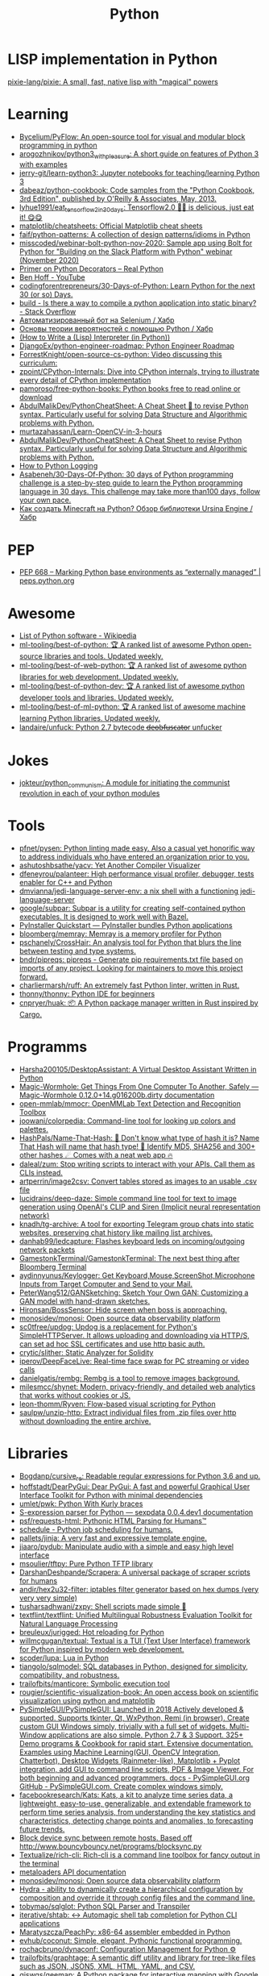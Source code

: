 :PROPERTIES:
:ID:       4a6c1e3e-833d-451c-9fb3-4ec06a8dd548
:END:
#+title: Python

* LISP implementation in Python
  [[https://github.com/pixie-lang/pixie][pixie-lang/pixie: A small, fast, native lisp with "magical" powers]]

* Learning

- [[https://github.com/Bycelium/PyFlow][Bycelium/PyFlow: An open-source tool for visual and modular block programming in python]]
- [[https://github.com/arogozhnikov/python3_with_pleasure][arogozhnikov/python3_with_pleasure: A short guide on features of Python 3 with examples]]
- [[https://github.com/jerry-git/learn-python3][jerry-git/learn-python3: Jupyter notebooks for teaching/learning Python 3]]
- [[https://github.com/dabeaz/python-cookbook][dabeaz/python-cookbook: Code samples from the "Python Cookbook, 3rd Edition", published by O'Reilly & Associates, May, 2013.]]
- [[https://github.com/lyhue1991/eat_tensorflow2_in_30_days][lyhue1991/eat_tensorflow2_in_30_days: Tensorflow2.0 🍎🍊 is delicious, just eat it! 😋😋]]
- [[https://github.com/matplotlib/cheatsheets][matplotlib/cheatsheets: Official Matplotlib cheat sheets]]
- [[https://github.com/faif/python-patterns][faif/python-patterns: A collection of design patterns/idioms in Python]]
- [[https://github.com/misscoded/webinar-bolt-python-nov-2020][misscoded/webinar-bolt-python-nov-2020: Sample app using Bolt for Python for "Building on the Slack Platform with Python" webinar (November 2020)]]
- [[https://realpython.com/primer-on-python-decorators/][Primer on Python Decorators – Real Python]]
- [[https://www.youtube.com/channel/UChWbNrHQHvKK6paclLp7WYw][Ben Hoff - YouTube]]
- [[https://github.com/codingforentrepreneurs/30-Days-of-Python][codingforentrepreneurs/30-Days-of-Python: Learn Python for the next 30 (or so) Days.]]
- [[https://stackoverflow.com/questions/39913847/is-there-a-way-to-compile-a-python-application-into-static-binary][build - Is there a way to compile a python application into static binary? - Stack Overflow]]
- [[https://habr.com/ru/company/otus/blog/653847/][Автоматизированный бот на Selenium / Хабр]]
- [[https://habr.com/ru/post/654407/][Основы теории вероятностей с помощью Python / Хабр]]
- [[https://norvig.com/lispy.html][(How to Write a (Lisp) Interpreter (in Python))]]
- [[https://github.com/DjangoEx/python-engineer-roadmap][DjangoEx/python-engineer-roadmap: Python Engineer Roadmap]]
- [[https://github.com/ForrestKnight/open-source-cs-python][ForrestKnight/open-source-cs-python: Video discussing this curriculum:]]
- [[https://github.com/zpoint/CPython-Internals][zpoint/CPython-Internals: Dive into CPython internals, trying to illustrate every detail of CPython implementation]]
- [[https://github.com/pamoroso/free-python-books][pamoroso/free-python-books: Python books free to read online or download]]
- [[https://github.com/AbdulMalikDev/PythonCheatSheet][AbdulMalikDev/PythonCheatSheet: A Cheat Sheet 📜 to revise Python syntax. Particularly useful for solving Data Structure and Algorithmic problems with Python.]]
- [[https://github.com/murtazahassan/Learn-OpenCV-in-3-hours][murtazahassan/Learn-OpenCV-in-3-hours]]
- [[https://github.com/AbdulMalikDev/PythonCheatSheet][AbdulMalikDev/PythonCheatSheet: A Cheat Sheet to revise Python syntax. Particularly useful for solving Data Structure and Algorithmic problems with Python.]]
- [[https://guicommits.com/how-to-log-in-python-like-a-pro/][How to Python Logging]]
- [[https://github.com/Asabeneh/30-Days-Of-Python][Asabeneh/30-Days-Of-Python: 30 days of Python programming challenge is a step-by-step guide to learn the Python programming language in 30 days. This challenge may take more than100 days, follow your own pace.]]
- [[https://habr.com/ru/company/selectel/blog/704040/][Как создать Minecraft на Python? Обзор библиотеки Ursina Engine / Хабр]]

* PEP
- [[https://peps.python.org/pep-0668/][PEP 668 – Marking Python base environments as “externally managed” | peps.python.org]]

* Awesome
- [[https://en.wikipedia.org/wiki/List_of_Python_software][List of Python software - Wikipedia]]
- [[https://github.com/ml-tooling/best-of-python][ml-tooling/best-of-python: 🏆 A ranked list of awesome Python open-source libraries and tools. Updated weekly.]]
- [[https://github.com/ml-tooling/best-of-web-python][ml-tooling/best-of-web-python: 🏆 A ranked list of awesome python libraries for web development. Updated weekly.]]
- [[https://github.com/ml-tooling/best-of-python-dev][ml-tooling/best-of-python-dev: 🏆 A ranked list of awesome python developer tools and libraries. Updated weekly.]]
- [[https://github.com/ml-tooling/best-of-ml-python][ml-tooling/best-of-ml-python: 🏆 A ranked list of awesome machine learning Python libraries. Updated weekly.]]
- [[https://github.com/landaire/unfuck][landaire/unfuck: Python 2.7 bytecode d̶e̶o̶b̶f̶u̶s̶c̶a̶t̶o̶r unfucker]]

* Jokes
- [[https://github.com/jokteur/python_communism][jokteur/python_communism: A module for initiating the communist revolution in each of your python modules]]

* Tools
- [[https://github.com/pfnet/pysen][pfnet/pysen: Python linting made easy. Also a casual yet honorific way to address individuals who have entered an organization prior to you.]]
- [[https://github.com/ashutoshbsathe/yacv][ashutoshbsathe/yacv: Yet Another Compiler Visualizer]]
- [[https://github.com/dfeneyrou/palanteer][dfeneyrou/palanteer: High performance visual profiler, debugger, tests enabler for C++ and Python]]
- [[https://github.com/dmvianna/jedi-language-server-env][dmvianna/jedi-language-server-env: a nix shell with a functioning jedi-language-server]]
- [[https://github.com/google/subpar][google/subpar: Subpar is a utility for creating self-contained python executables. It is designed to work well with Bazel.]]
- [[https://www.pyinstaller.org/][PyInstaller Quickstart — PyInstaller bundles Python applications]]
- [[https://github.com/bloomberg/memray][bloomberg/memray: Memray is a memory profiler for Python]]
- [[https://github.com/pschanely/CrossHair][pschanely/CrossHair: An analysis tool for Python that blurs the line between testing and type systems.]]
- [[https://github.com/bndr/pipreqs][bndr/pipreqs: pipreqs - Generate pip requirements.txt file based on imports of any project. Looking for maintainers to move this project forward.]]
- [[https://github.com/charliermarsh/ruff][charliermarsh/ruff: An extremely fast Python linter, written in Rust.]]
- [[https://github.com/thonny/thonny][thonny/thonny: Python IDE for beginners]]
- [[https://github.com/cnpryer/huak][cnpryer/huak: 📦 A Python package manager written in Rust inspired by Cargo.]]

* Programms
- [[https://github.com/Harsha200105/DesktopAssistant][Harsha200105/DesktopAssistant: A Virtual Desktop Assistant Written in Python]]
- [[https://magic-wormhole.readthedocs.io/en/latest/][Magic-Wormhole: Get Things From One Computer To Another, Safely — Magic-Wormhole 0.12.0+14.g016200b.dirty documentation]]
- [[https://github.com/open-mmlab/mmocr][open-mmlab/mmocr: OpenMMLab Text Detection and Recognition Toolbox]]
- [[https://github.com/joowani/colorpedia][joowani/colorpedia: Command-line tool for looking up colors and palettes.]]
- [[https://github.com/HashPals/Name-That-Hash][HashPals/Name-That-Hash: 🔗 Don't know what type of hash it is? Name That Hash will name that hash type! 🤖 Identify MD5, SHA256 and 300+ other hashes ☄ Comes with a neat web app 🔥]]
- [[https://github.com/daleal/zum][daleal/zum: Stop writing scripts to interact with your APIs. Call them as CLIs instead.]]
- [[https://github.com/artperrin/image2csv][artperrin/image2csv: Convert tables stored as images to an usable .csv file]]
- [[https://github.com/lucidrains/deep-daze][lucidrains/deep-daze: Simple command line tool for text to image generation using OpenAI's CLIP and Siren (Implicit neural representation network)]]
- [[https://github.com/knadh/tg-archive][knadh/tg-archive: A tool for exporting Telegram group chats into static websites, preserving chat history like mailing list archives.]]
- [[https://github.com/danhab99/ledcapture][danhab99/ledcapture: Flashes keyboard leds on incoming/outgoing network packets]]
- [[https://github.com/GamestonkTerminal/GamestonkTerminal][GamestonkTerminal/GamestonkTerminal: The next best thing after Bloomberg Terminal]]
- [[https://github.com/aydinnyunus/Keylogger][aydinnyunus/Keylogger: Get Keyboard,Mouse,ScreenShot,Microphone Inputs from Target Computer and Send to your Mail.]]
- [[https://github.com/PeterWang512/GANSketching][PeterWang512/GANSketching: Sketch Your Own GAN: Customizing a GAN model with hand-drawn sketches.]]
- [[https://github.com/Hironsan/BossSensor][Hironsan/BossSensor: Hide screen when boss is approaching.]]
- [[https://github.com/monosidev/monosi][monosidev/monosi: Open source data observability platform]]
- [[https://github.com/sc0tfree/updog][sc0tfree/updog: Updog is a replacement for Python's SimpleHTTPServer. It allows uploading and downloading via HTTP/S, can set ad hoc SSL certificates and use http basic auth.]]
- [[https://github.com/crytic/slither][crytic/slither: Static Analyzer for Solidity]]
- [[https://github.com/iperov/DeepFaceLive][iperov/DeepFaceLive: Real-time face swap for PC streaming or video calls]]
- [[https://github.com/danielgatis/rembg][danielgatis/rembg: Rembg is a tool to remove images background.]]
- [[https://github.com/milesmcc/shynet][milesmcc/shynet: Modern, privacy-friendly, and detailed web analytics that works without cookies or JS.]]
- [[https://github.com/leon-thomm/Ryven][leon-thomm/Ryven: Flow-based visual scripting for Python]]
- [[https://github.com/saulpw/unzip-http][saulpw/unzip-http: Extract individual files from .zip files over http without downloading the entire archive.]]

* Libraries

- [[https://github.com/Bogdanp/cursive_re][Bogdanp/cursive_re: Readable regular expressions for Python 3.6 and up.]]
- [[https://github.com/hoffstadt/DearPyGui][hoffstadt/DearPyGui: Dear PyGui: A fast and powerful Graphical User Interface Toolkit for Python with minimal dependencies]]
- [[https://github.com/umlet/pwk][umlet/pwk: Python With Kurly braces]]
- [[https://sexpdata.readthedocs.io/en/latest/][S-expression parser for Python — sexpdata 0.0.4.dev1 documentation]]
- [[https://github.com/psf/requests-html][psf/requests-html: Pythonic HTML Parsing for Humans™]]
- [[https://github.com/dbader/schedule][schedule - Python job scheduling for humans.]]
- [[https://github.com/pallets/jinja][pallets/jinja: A very fast and expressive template engine.]]
- [[https://github.com/jiaaro/pydub][jiaaro/pydub: Manipulate audio with a simple and easy high level interface]]
- [[https://github.com/msoulier/tftpy][msoulier/tftpy: Pure Python TFTP library]]
- [[https://github.com/DarshanDeshpande/Scrapera][DarshanDeshpande/Scrapera: A universal package of scraper scripts for humans]]
- [[https://github.com/andir/hex2u32-filter][andir/hex2u32-filter: iptables filter generator based on hex dumps (very very very simple)]]
- [[https://github.com/tusharsadhwani/zxpy][tusharsadhwani/zxpy: Shell scripts made simple 🐚]]
- [[https://github.com/textflint/textflint][textflint/textflint: Unified Multilingual Robustness Evaluation Toolkit for Natural Language Processing]]
- [[https://github.com/breuleux/jurigged][breuleux/jurigged: Hot reloading for Python]]
- [[https://github.com/willmcgugan/textual?auto_subscribed=false][willmcgugan/textual: Textual is a TUI (Text User Interface) framework for Python inspired by modern web development.]]
- [[https://github.com/scoder/lupa][scoder/lupa: Lua in Python]]
- [[https://github.com/tiangolo/sqlmodel][tiangolo/sqlmodel: SQL databases in Python, designed for simplicity, compatibility, and robustness.]]
- [[https://github.com/trailofbits/manticore][trailofbits/manticore: Symbolic execution tool]]
- [[https://github.com/rougier/scientific-visualization-book?auto_subscribed=false][rougier/scientific-visualization-book: An open access book on scientific visualization using python and matplotlib]]
- [[https://github.com/PySimpleGUI/PySimpleGUI][PySimpleGUI/PySimpleGUI: Launched in 2018 Actively developed & supported. Supports tkinter, Qt, WxPython, Remi (in browser). Create custom GUI Windows simply, trivially with a full set of widgets. Multi-Window applications are also simple. Python 2.7 & 3 Support. 325+ Demo programs & Cookbook for rapid start. Extensive documentation. Examples using Machine Learning(GUI, OpenCV Integration, Chatterbot), Desktop Widgets (Rainmeter-like), Matplotlib + Pyplot integration, add GUI to command line scripts, PDF & Image Viewer. For both beginning and advanced programmers. docs - PySimpleGUI.org GitHub - PySimpleGUI.com. Create complex windows simply.]]
- [[https://github.com/facebookresearch/Kats][facebookresearch/Kats: Kats, a kit to analyze time series data, a lightweight, easy-to-use, generalizable, and extendable framework to perform time series analysis, from understanding the key statistics and characteristics, detecting change points and anomalies, to forecasting future trends.]]
- [[https://gist.github.com/rcoup/1338263][Block device sync between remote hosts. Based off http://www.bouncybouncy.net/programs/blocksync.py]]
- [[https://github.com/Textualize/rich-cli][Textualize/rich-cli: Rich-cli is a command line toolbox for fancy output in the terminal]]
- [[https://kamadorueda.github.io/metaloaders/][metaloaders API documentation]]
- [[https://github.com/monosidev/monosi][monosidev/monosi: Open source data observability platform]]
- [[https://hydra.cc/docs/intro/][Hydra - ability to dynamically create a hierarchical configuration by composition and override it through config files and the command line.]]
- [[https://github.com/tobymao/sqlglot][tobymao/sqlglot: Python SQL Parser and Transpiler]]
- [[https://github.com/iterative/shtab][iterative/shtab: ↔️ Automagic shell tab completion for Python CLI applications]]
- [[https://github.com/Maratyszcza/PeachPy][Maratyszcza/PeachPy: x86-64 assembler embedded in Python]]
- [[https://github.com/evhub/coconut][evhub/coconut: Simple, elegant, Pythonic functional programming.]]
- [[https://github.com/rochacbruno/dynaconf][rochacbruno/dynaconf: Configuration Management for Python ⚙]]
- [[https://github.com/trailofbits/graphtage][trailofbits/graphtage: A semantic diff utility and library for tree-like files such as JSON, JSON5, XML, HTML, YAML, and CSV.]]
- [[https://github.com/giswqs/geemap][giswqs/geemap: A Python package for interactive mapping with Google Earth Engine, ipyleaflet, and ipywidgets.]]
- [[https://github.com/pywebio/PyWebIO][pywebio/PyWebIO: Write interactive web app in script way.]]
- [[https://github.com/mherrmann/selenium-python-helium][mherrmann/selenium-python-helium: Selenium-python but lighter: Helium is the best Python library for web automation.]]
- [[https://github.com/channable/opnieuw][channable/opnieuw: One weird trick to make your code more reliable]]
- [[https://github.com/killiansheriff/LovelyPlots][killiansheriff/LovelyPlots: Matplotlib style sheets to nicely format figures for scientific papers, thesis and presentations while keeping them fully editable in Adobe Illustrator.]]
- [[https://github.com/egberts/bind9_parser][egberts/bind9_parser: Bind9 Parser in Python that can process all of ISC Bind configuration files]]
- [[https://github.com/liuyangc3/nginx_config_parser][liuyangc3/nginx_config_parser: nginx upstream parser]]

** Frameworks
- [[https://charlottemach.com/2021/11/29/simple-flask-docker-app.html][Containerizing a simple Flask App · cookies and containers]]

** REPL
- [[https://github.com/40ants/therepl][40ants/therepl: An extension for IPython to switch between modules and evaluate the code from Emacs like we do in Common Lisp.]]

* Deploy
Message-ID: <20201108142717.lmud5h4gh44vtjc6@melmoth>
#+begin_quote
I've just learned, by accident (working on `python-keyring` [1]), that
`python setup.py install` was somehow deprecated in favor of tools like
`pep517` or `build`.

So, I've tried packaging `python-keyring` with those two…

`pep517` keeps on trying to download dependencies, which won't work.

`build` crashes with "ZIP does not support timestamps before 1980",
which, I guess is related to the fact that everything in the store is
timestamped to January 1st 1970.

Does anyone have a opinion on Python packaging and how it should be done?
Any idea how I can circumvent the timestamps problem? Is this fish too
big for me?!

Any help or advice welcome! Thanks!

-- 
Tanguy

[1]: https://github.com/jaraco/keyring/issues/469
     Keyring package version is set to 0.0.0, this might be related to
     the fact that, upstream, they build it with `python -m pep517.build .`,
     not with `python setup.py install`… but it could also not be
     related at all! But in order to be sure, I have to try!
#+end_quote

* Runtime
- [[https://github.com/google/grumpy][google/grumpy: Grumpy is a Python to Go source code transcompiler and runtime.]]

* Lint

- [[https://github.com/daorejuela1/prepycheck/blob/master/prepycheck.sh][prepycheck/prepycheck.sh at master · daorejuela1/prepycheck]]
- [[https://github.com/facebook/pyre-check][facebook/pyre-check: Performant type-checking for python.]]

* Misc
- [[https://github.com/deepmind/alphafold][deepmind/alphafold: Open source code for AlphaFold.]]

* Programms
- [[https://github.com/bee-san/pyWhat][bee-san/pyWhat: 🐸 Identify anything. pyWhat easily lets you identify emails, IP addresses, and more. Feed it a .pcap file or some text and it'll tell you what it is! 🧙‍♀️]]
- [[https://github.com/yankeexe/timezones-cli][yankeexe/timezones-cli: CLI Tool to store and glance date time from multiple time zones.]]
- [[https://github.com/vinayak-mehta/present][vinayak-mehta/present: A terminal-based presentation tool with colors and effects.]]
- [[https://github.com/nbedos/termtosvg][nbedos/termtosvg: Record terminal sessions as SVG animations]]
- [[https://github.com/sdushantha/wifi-password][sdushantha/wifi-password: Quickly fetch your WiFi password and if needed, generate a QR code of your WiFi to allow phones to easily connect]]
- [[https://scapy.net/][Scapy Packet crafting for Python2 and Python3]]
- [[https://github.com/initml/cleanup.pictures][initml/cleanup.pictures: Code for https://cleanup.pictures]]

* Deep Learning
- [[https://keras.io/][Keras: the Python deep learning API]]
- [[https://github.com/PeterL1n/BackgroundMattingV2][PeterL1n/BackgroundMattingV2: Real-Time High-Resolution Background Matting]]

* Networking
- [[https://github.com/jhao104/proxy_pool][jhao104/proxy_pool: Python爬虫代理IP池(proxy pool)]]

* Implementations
- [[https://github.com/micropython/micropython][micropython/micropython: MicroPython - a lean and efficient Python implementation for microcontrollers and constrained systems]]
- [[https://github.com/gilch/hissp][gilch/hissp: It's Python with a Lissp.]]
- [[https://github.com/pyscript/pyscript][pyscript/pyscript: Home Page: https://pyscript.net Examples: https://pyscript.net/examples]]

* Tools

- [[https://github.com/pyinstaller/pyinstaller][pyinstaller/pyinstaller: Freeze (package) Python programs into stand-alone executables]]
- [[http://www.pythontutor.com/visualize.html][PYTHON Code Visualisation]]
- [[https://github.com/mingrammer/diagrams][mingrammer/diagrams: Diagram as Code for prototyping cloud system architectures]]
- [[https://github.com/ralphbean/ansi2html][ralphbean/ansi2html: Convert text with ansi color codes to HTML]]
- [[https://github.com/toastdriven/shell][toastdriven/shell: A better way to run shell commands in Python.]]
- [[https://github.com/plotly/dash][plotly/dash: Analytical Web Apps for Python, R, Julia, and Jupyter. No JavaScript Required.]]
- [[https://github.com/timothycrosley/isort][timothycrosley/isort: A Python utility / library to sort imports.]]
- [[https://github.com/Qix-/better-exceptions][Qix-/better-exceptions: Pretty and useful exceptions in Python, automatically.]]
- [[https://github.com/PyCQA/bandit][PyCQA/bandit: Bandit is a tool designed to find common security issues in Python code.]]
- [[https://github.com/psf/black][psf/black: The uncompromising Python code formatter]]
- [[https://github.com/aws-cloudformation/cfn-python-lint][aws-cloudformation/cfn-python-lint: CloudFormation Linter]]
- [[https://github.com/benfred/py-spy][benfred/py-spy: Sampling profiler for Python programs]]
- [[https://github.com/indygreg/PyOxidizer][indygreg/PyOxidizer: A modern Python application packaging and distribution tool]]
- [[https://github.com/alexmojaki/heartrate][alexmojaki/heartrate: Simple real time visualisation of the execution of a Python program.]]
- [[https://github.com/julvo/reloading][julvo/reloading: Change Python code while it's running using a reloading loop]]
- [[https://medium.com/@yeraydiazdiaz/what-the-mock-cheatsheet-mocking-in-python-6a71db997832][What the mock? — A cheatsheet for mocking in Python]]
- [[https://medium.com/swlh/how-to-insert-data-from-csv-file-into-a-sqlite-database-using-python-82f7d447866a][How to insert data from CSV file into a SQLite Database using Python]]
- [[https://medium.com/@peter.jp.xie/rest-api-testing-using-python-751022c364b8][REST API Testing Using Python - Peter Xie - Medium]]
- [[https://medium.com/hackernoon/python-tricks-101-2836251922e0][Python Tricks 101🐍 - HackerNoon.com - Medium]]
- [[https://salsa.debian.org/gq/python-docker]]
- [[https://github.com/reloadware/reloadium][reloadware/reloadium: Advanced hot reloading & profiling for Python]]
- [[https://github.com/gaogaotiantian/viztracer][gaogaotiantian/viztracer: VizTracer is a low-overhead logging/debugging/profiling tool that can trace and visualize your python code execution.]]
- [[https://github.com/connorferster/handcalcs][connorferster/handcalcs: Python library for converting Python calculations into rendered latex.]]
- [[https://github.com/albertz/python-preloaded][albertz/python-preloaded: Bundle Python executable with preloaded modules]]

https://stackoverflow.com/questions/2524853/python-try-statement-in-a-single-line#8061176
#+BEGIN_SRC python3
class trialContextManager:
    def __enter__(self): pass
    def __exit__(self, *args): return True
trial = trialContextManager()
with trial: a = 5
#+END_SRC

** lsp
- [[https://github.com/emacs-lsp/lsp-pyright][emacs-lsp/lsp-pyright: lsp-mode pyright]]

* Test
** Tools
- [[https://github.com/anapaulagomes/pytest-picked][anapaulagomes/pytest-picked: Run the tests related to the changed files (according to Git) 🤓]]
- [[https://github.com/numirias/pytest-json-report][numirias/pytest-json-report: A pytest plugin to report test results as JSON]]
** 

https://docs.python.org/3/library/unittest.html

#+BEGIN_SRC python
  #!/usr/bin/env python3

  import unittest

  class TestStringMethods(unittest.TestCase):

      def test_upper(self):
          self.assertEqual('foo'.upper(), 'FOO')

      def test_isupper(self):
          self.assertTrue('FOO'.isupper())
          self.assertFalse('Foo'.isupper())

      def test_split(self):
          s = 'hello world'
          self.assertEqual(s.split(), ['hello', 'world'])
          # check that s.split fails when the separator is not a string
          with self.assertRaises(TypeError):
              s.split(2)

  if __name__ == '__main__':
      unittest.main()
#+END_SRC

* password-store

- [[https://github.com/jmcs/py-password-store/blob/master/password_store/credentials.py][py-password-store/credentials.py at master · jmcs/py-password-store]]

* ipython

- %lsmagic
- %timeit

* sh

#+BEGIN_SRC python
  import sh
  sh.ssh("web30.intr", "sudo --stdin uptime", _in="SUDO_PASSWORD\n")
#+END_SRC

bake
#+BEGIN_SRC python
web30 = sh.ssh.bake("web30.intr")
web30("sudo --stdin uptime", _in="SUDO_PASSWORD\n")
web30_sudo = web30.sudo.bake("--stdin", _in="SUDO_PASSWORD\n")
web30_sudo("id")
web33.ls(web33.getent("passwd u7590").stdout.split(b":")[5])
#+END_SRC

* paramiko

  Fix infinite wait after "shell" call in SSH channel:
  #+begin_src diff
    diff --git a/channel.py b/channel.py
    index 72f6501..919d11a 100644
    --- a/channel.py
    +++ b/channel.py
    @@ -200,7 +200,6 @@ class Channel(ClosingContextManager):
             m.add_string(bytes())
             self._event_pending()
             self.transport._send_user_message(m)
    -        self._wait_for_event()
 
         @open_only
         def invoke_shell(self):
  #+end_src
* Examples
#+begin_example
  $ nix-shell -p 'python3.withPackages (ps: [ ps.jinja2 ])' --run python
  Python 3.8.8 (default, Feb 19 2021, 11:04:50) 
  [GCC 9.3.0] on linux
  Type "help", "copyright", "credits" or "license" for more information.
  >>> import jinja2
  >>> j = jinja2.Environment()
  >>> j.from_string('{% if a %}NOOOO!{% endif %}').render(a=None)
  ''
  >>> j.from_string('{% if not a %}NOOOO!{% endif %}').render(a=None)
  'NOOOO!'

  2.11.2
#+end_example
* Web
- [[https://github.com/ddevault/evilpass][ddevault/evilpass: Slightly evil password strength checker]]

